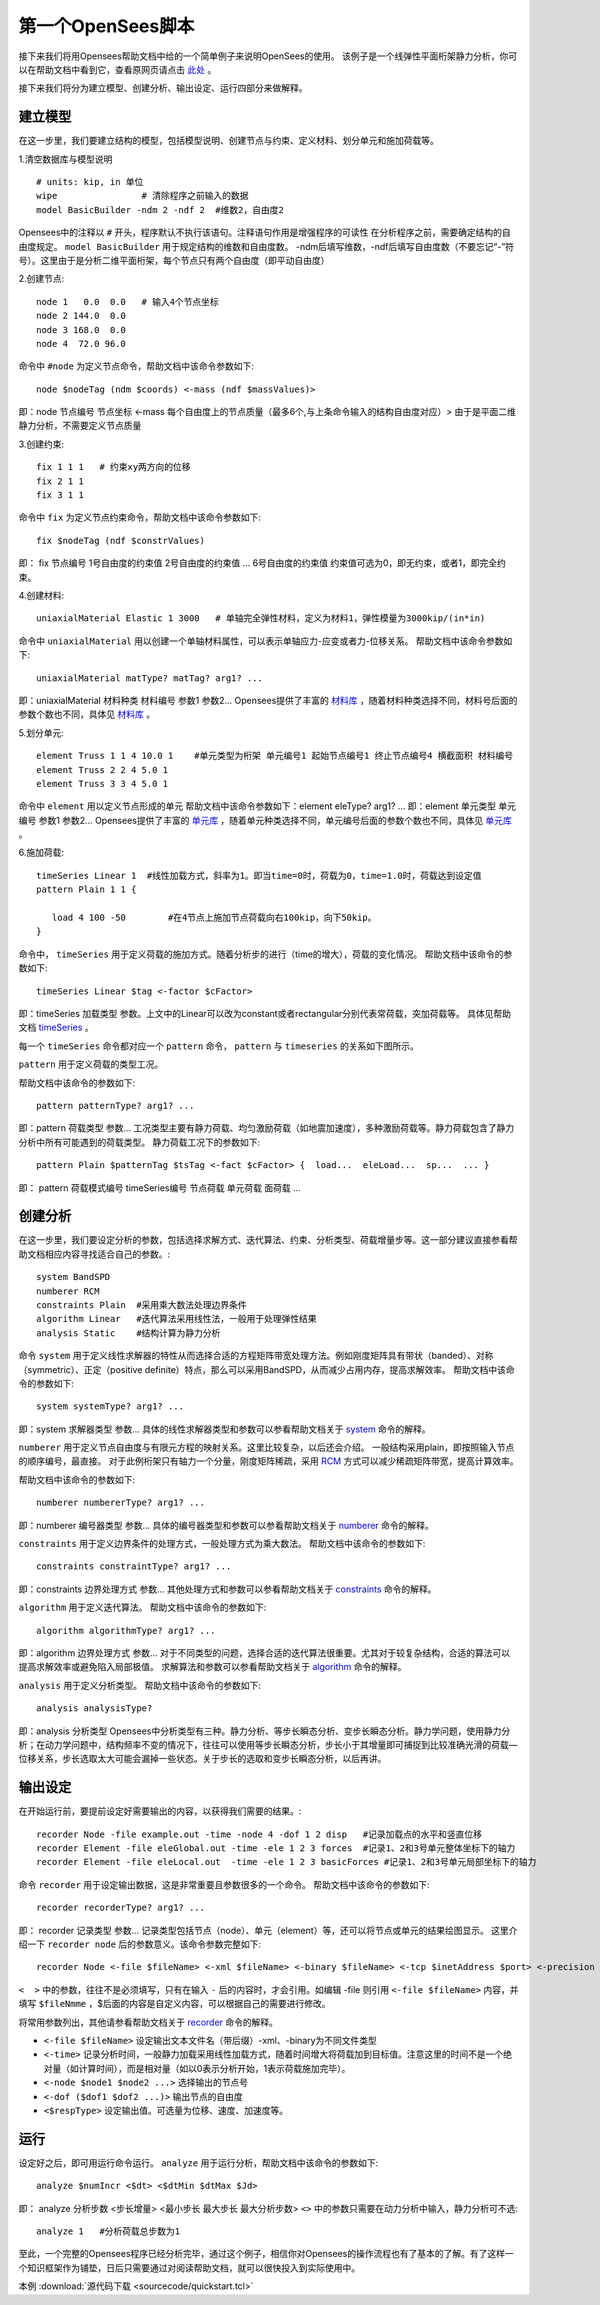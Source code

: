 第一个OpenSees脚本
====================

接下来我们将用Opensees帮助文档中给的一个简单例子来说明OpenSees的使用。
该例子是一个线弹性平面桁架静力分析，你可以在帮助文档中看到它，查看原网页请点击 `此处`_ 。

.. _此处: http://opensees.berkeley.edu/wiki/index.php/Basic_Truss_Example

.. image:: image/plain_truss.png

接下来我们将分为建立模型、创建分析、输出设定、运行四部分来做解释。

建立模型
---------

在这一步里，我们要建立结构的模型，包括模型说明、创建节点与约束、定义材料、划分单元和施加荷载等。

1.清空数据库与模型说明 ::

  # units: kip, in 单位
  wipe                # 清除程序之前输入的数据
  model BasicBuilder -ndm 2 -ndf 2  #维数2，自由度2

Opensees中的注释以 ``#`` 开头，程序默认不执行该语句。注释语句作用是增强程序的可读性
在分析程序之前，需要确定结构的自由度规定。 ``model BasicBuilder`` 用于规定结构的维数和自由度数。
-ndm后填写维数，-ndf后填写自由度数（不要忘记“-”符号）。这里由于是分析二维平面桁架，每个节点只有两个自由度（即平动自由度）        

2.创建节点::

   node 1   0.0  0.0   # 输入4个节点坐标
   node 2 144.0  0.0
   node 3 168.0  0.0
   node 4  72.0 96.0

命令中 ``#node`` 为定义节点命令，帮助文档中该命令参数如下::

   node $nodeTag (ndm $coords) <-mass (ndf $massValues)> 

即：node 节点编号 节点坐标 <-mass 每个自由度上的节点质量（最多6个,与上条命令输入的结构自由度对应）>
由于是平面二维静力分析，不需要定义节点质量 

3.创建约束::

  fix 1 1 1   # 约束xy两方向的位移
  fix 2 1 1
  fix 3 1 1

命令中 ``fix`` 为定义节点约束命令，帮助文档中该命令参数如下::

    fix $nodeTag (ndf $constrValues)

即： fix 节点编号 1号自由度的约束值 2号自由度的约束值 ... 6号自由度的约束值
约束值可选为0，即无约束，或者1，即完全约束。

4.创建材料::

  uniaxialMaterial Elastic 1 3000   # 单轴完全弹性材料，定义为材料1，弹性模量为3000kip/(in*in)

命令中 ``uniaxialMaterial`` 用以创建一个单轴材料属性，可以表示单轴应力-应变或者力-位移关系。
帮助文档中该命令参数如下::

    uniaxialMaterial matType? matTag? arg1? ...

即：uniaxialMaterial 材料种类 材料编号 参数1 参数2...
Opensees提供了丰富的 `材料库`_ ，随着材料种类选择不同，材料号后面的参数个数也不同，具体见 `材料库`_ 。

.. _材料库: http://opensees.berkeley.edu/wiki/index.php/UniaxialMaterial_Command

5.划分单元::

  element Truss 1 1 4 10.0 1    #单元类型为桁架 单元编号1 起始节点编号1 终止节点编号4 横截面积 材料编号
  element Truss 2 2 4 5.0 1
  element Truss 3 3 4 5.0 1

命令中 ``element`` 用以定义节点形成的单元
帮助文档中该命令参数如下：element eleType? arg1? ... 
即：element 单元类型 单元编号 参数1 参数2...
Opensees提供了丰富的 `单元库`_ ，随着单元种类选择不同，单元编号后面的参数个数也不同，具体见 `单元库`_ 。

.. _单元库: http://opensees.berkeley.edu/wiki/index.php/Element_Command

6.施加荷载::

  timeSeries Linear 1  #线性加载方式，斜率为1。即当time=0时，荷载为0，time=1.0时，荷载达到设定值
  pattern Plain 1 1 {
  	
     load 4 100 -50        #在4节点上施加节点荷载向右100kip，向下50kip。
  }

命令中， ``timeSeries`` 用于定义荷载的施加方式。随着分析步的进行（time的增大），荷载的变化情况。
帮助文档中该命令的参数如下::

    timeSeries Linear $tag <-factor $cFactor>

即：timeSeries 加载类型 参数。上文中的Linear可以改为constant或者rectangular分别代表常荷载，突加荷载等。
具体见帮助文档 `timeSeries`_ 。

.. _timeSeries: http://opensees.berkeley.edu/wiki/index.php?title=Special%3ASearch&search=timeSeries&go=Go

每一个 ``timeSeries`` 命令都对应一个 ``pattern`` 命令， ``pattern`` 与 ``timeseries`` 的关系如下图所示。

.. image:: image/loadpattern.png

``pattern`` 用于定义荷载的类型工况。

帮助文档中该命令的参数如下::

    pattern patternType? arg1? ...

即：pattern 荷载类型 参数...
工况类型主要有静力荷载、均匀激励荷载（如地震加速度），多种激励荷载等。静力荷载包含了静力分析中所有可能遇到的荷载类型。
静力荷载工况下的参数如下::

    pattern Plain $patternTag $tsTag <-fact $cFactor> {  load...  eleLoad...  sp...  ... }

即： pattern 荷载模式编号 timeSeries编号 节点荷载 单元荷载 面荷载 ...
 
创建分析
----------

在这一步里，我们要设定分析的参数，包括选择求解方式、迭代算法、约束、分析类型、荷载增量步等。这一部分建议直接参看帮助文档相应内容寻找适合自己的参数。::

   system BandSPD
   numberer RCM
   constraints Plain  #采用乘大数法处理边界条件
   algorithm Linear   #迭代算法采用线性法，一般用于处理弹性结果
   analysis Static    #结构计算为静力分析

命令 ``system`` 用于定义线性求解器的特性从而选择合适的方程矩阵带宽处理方法。例如刚度矩阵具有带状（banded）、对称（symmetric）、正定（positive definite）特点，那么可以采用BandSPD，从而减少占用内存，提高求解效率。
帮助文档中该命令的参数如下::

    system systemType? arg1? ...

即：system 求解器类型 参数... 
具体的线性求解器类型和参数可以参看帮助文档关于 `system`_ 命令的解释。

.. _system: http://opensees.berkeley.edu/wiki/index.php/System_Command

``numberer`` 用于定义节点自由度与有限元方程的映射关系。这里比较复杂，以后还会介绍。
一般结构采用plain，即按照输入节点的顺序编号，最直接。
对于此例桁架只有轴力一个分量，刚度矩阵稀疏，采用 `RCM`_ 方式可以减少稀疏矩阵带宽，提高计算效率。

.. _RCM: http://dl.acm.org/citation.cfm?id=805928

帮助文档中该命令的参数如下::

    numberer numbererType? arg1? ...

即：numberer 编号器类型 参数... 
具体的编号器类型和参数可以参看帮助文档关于 `numberer`_ 命令的解释。

.. _numberer: http://opensees.berkeley.edu/wiki/index.php/Numberer_Command

``constraints`` 用于定义边界条件的处理方式，一般处理方式为乘大数法。
帮助文档中该命令的参数如下::

    constraints constraintType? arg1? ...

即：constraints 边界处理方式 参数...  
其他处理方式和参数可以参看帮助文档关于 `constraints`_ 命令的解释。

.. _constraints: http://opensees.berkeley.edu/wiki/index.php/Constraints_Command

``algorithm`` 用于定义迭代算法。
帮助文档中该命令的参数如下::

    algorithm algorithmType? arg1? ...

即：algorithm 边界处理方式 参数... 
对于不同类型的问题，选择合适的迭代算法很重要。尤其对于较复杂结构，合适的算法可以提高求解效率或避免陷入局部极值。
求解算法和参数可以参看帮助文档关于 `algorithm`_ 命令的解释。

.. _algorithm :  http://opensees.berkeley.edu/wiki/index.php/Algorithm_Command

``analysis`` 用于定义分析类型。
帮助文档中该命令的参数如下::

    analysis analysisType?

即：analysis 分析类型
Opensees中分析类型有三种。静力分析、等步长瞬态分析、变步长瞬态分析。静力学问题，使用静力分析；在动力学问题中，结构频率不变的情况下，往往可以使用等步长瞬态分析，步长小于其增量即可捕捉到比较准确光滑的荷载—位移关系，步长选取太大可能会漏掉一些状态。关于步长的选取和变步长瞬态分析，以后再讲。

输出设定
----------

在开始运行前，要提前设定好需要输出的内容，以获得我们需要的结果。::

  recorder Node -file example.out -time -node 4 -dof 1 2 disp   #记录加载点的水平和竖直位移
  recorder Element -file eleGlobal.out -time -ele 1 2 3 forces  #记录1、2和3号单元整体坐标下的轴力
  recorder Element -file eleLocal.out  -time -ele 1 2 3 basicForces #记录1、2和3号单元局部坐标下的轴力

命令 ``recorder`` 用于设定输出数据，这是非常重要且参数很多的一个命令。
帮助文档中该命令的参数如下::

    recorder recorderType? arg1? ...

即： recorder 记录类型 参数...
记录类型包括节点（node）、单元（element）等，还可以将节点或单元的结果绘图显示。
这里介绍一下 ``recorder node`` 后的参数意义。该命令参数完整如下::

    recorder Node <-file $fileName> <-xml $fileName> <-binary $fileName> <-tcp $inetAddress $port> <-precision $nSD> <-timeSeries $tsTag> <-time> <-dT $deltaT> <-closeOnWrite> <-node $node1 $node2 ...> <-nodeRange $startNode $endNode> <-region $regionTag> -dof ($dof1 $dof2 ...) $respType'

``<  >`` 中的参数，往往不是必须填写，只有在输入 ``-`` 后的内容时，才会引用。如编辑 -file 则引用 ``<-file $fileName>`` 内容，并填写 ``$fileNmme`` ，$后面的内容是自定义内容，可以根据自己的需要进行修改。

将常用参数列出，其他请参看帮助文档关于 `recorder`_ 命令的解释。

.. _recorder : http://opensees.berkeley.edu/wiki/index.php/Node_Recorder
 
- ``<-file $fileName>`` 设定输出文本文件名（带后缀）-xml、-binary为不同文件类型
- ``<-time>`` 记录分析时间，一般静力加载采用线性加载方式，随着时间增大将荷载加到目标值。注意这里的时间不是一个绝对量（如计算时间），而是相对量（如以0表示分析开始，1表示荷载施加完毕）。
- ``<-node $node1 $node2 ...>`` 选择输出的节点号
- ``<-dof ($dof1 $dof2 ...)>``  输出节点的自由度
- ``<$respType>`` 设定输出值。可选量为位移、速度、加速度等。

运行
----------

设定好之后，即可用运行命令运行。 ``analyze`` 用于运行分析，帮助文档中该命令的参数如下::

    analyze $numIncr <$dt> <$dtMin $dtMax $Jd>

即： analyze 分析步数 <步长增量> <最小步长 最大步长 最大分析步数> ``<>`` 中的参数只需要在动力分析中输入，静力分析可不选::

    analyze 1   #分析荷载总步数为1

至此，一个完整的Opensees程序已经分析完毕，通过这个例子，相信你对Opensees的操作流程也有了基本的了解。有了这样一个知识框架作为铺垫，日后只需要通过对阅读帮助文档，就可以很快投入到实际使用中。

本例 :download:`源代码下载 <sourcecode/quickstart.tcl>`



